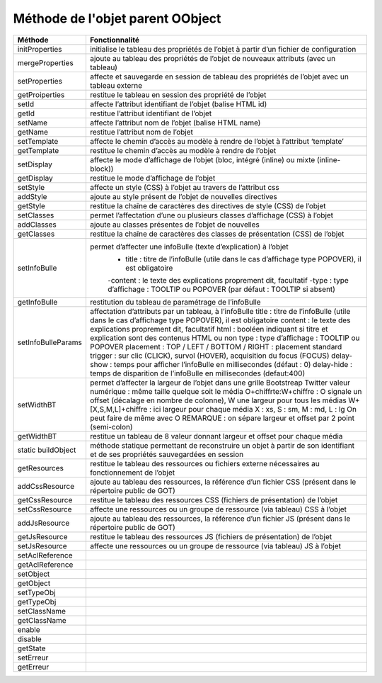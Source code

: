 Méthode de l'objet parent OObject
---------------------------------

+-------------------+---------------------------------------------------------------------------------------------------+
| Méthode           + Fonctionnalité                                                                                    +
+===================+===================================================================================================+
|initProperties     | initialise le tableau des propriétés de l’objet à partir d’un fichier de configuration            |
+-------------------+---------------------------------------------------------------------------------------------------+
|mergeProperties    | ajoute au tableau des propriétés de l’objet de nouveaux attributs (avec un tableau)               |
+-------------------+---------------------------------------------------------------------------------------------------+
|setProperties      | affecte et sauvegarde en session de tableau des propriétés de l’objet avec un tableau externe     |
+-------------------+---------------------------------------------------------------------------------------------------+
|getProiperties	    | restitue le tableau en session des propriété de l’objet                                           |
+-------------------+---------------------------------------------------------------------------------------------------+
|setId              | affecte l’attribut identifiant de l’objet (balise HTML id)                                        |
+-------------------+---------------------------------------------------------------------------------------------------+
|getId              | restitue l’attribut identifiant de l’objet                                                        |
+-------------------+---------------------------------------------------------------------------------------------------+
|setName            | affecte l’attribut nom de l’objet (balise HTML name)                                              |
+-------------------+---------------------------------------------------------------------------------------------------+
|getName            | restitue l’attribut nom de l’objet                                                                |
+-------------------+---------------------------------------------------------------------------------------------------+
|setTemplate        | affecte le chemin d’accès au modèle à rendre de l’objet à l’attribut ‘template’                   |
+-------------------+---------------------------------------------------------------------------------------------------+
|getTemplate        | restitue le chemin d’accès au modèle à rendre de l’objet                                          |
+-------------------+---------------------------------------------------------------------------------------------------+
|setDisplay         | affecte le mode d’affichage de l’objet (bloc, intégré (inline) ou mixte (inline-block))           |
+-------------------+---------------------------------------------------------------------------------------------------+
|getDisplay         | restitue le mode d’affichage de l’objet                                                           |
+-------------------+---------------------------------------------------------------------------------------------------+
|setStyle           | affecte un style (CSS) à l’objet au travers de l’attribut css                                     |
+-------------------+---------------------------------------------------------------------------------------------------+
|addStyle           | ajoute au style présent de l’objet de nouvelles directives                                        |
+-------------------+---------------------------------------------------------------------------------------------------+
|getStyle           | restitue la chaîne de caractères des directives de style (CSS) de l’objet                         |
+-------------------+---------------------------------------------------------------------------------------------------+
|setClasses         | permet l’affectation d’une ou plusieurs classes d’affichage (CSS) à l’objet                       |
+-------------------+---------------------------------------------------------------------------------------------------+
|addClasses         | ajoute au classes présentes de l’objet de nouvelles                                               |
+-------------------+---------------------------------------------------------------------------------------------------+
|getClasses         | restitue la chaîne de caractères des classes de présentation (CSS) de l’objet                     |
+-------------------+---------------------------------------------------------------------------------------------------+
|setInfoBulle       | permet d’affecter une infoBulle (texte d’explication) à l’objet                                   |
|                   |  - title :   titre de l’infoBulle (utile dans le cas d’affichage type POPOVER), il est obligatoire|
|                   |  -content :   le texte des explications proprement dit, facultatif                                |
|                   |  -type :   type d’affichage : TOOLTIP ou POPOVER (par défaut : TOOLTIP si absent)                 |
+-------------------+---------------------------------------------------------------------------------------------------+
|getInfoBulle       | restitution du tableau de paramétrage de l’infoBulle                                              |
+-------------------+---------------------------------------------------------------------------------------------------+
|setInfoBulleParams | affectation d’attributs par un tableau, à l’infoBulle                                             |
|                   | title : titre de l’infoBulle (utile dans le cas d’affichage type POPOVER), il est obligatoire     |
|                   | content : le texte des explications proprement dit, facultatif                                    |
|                   | html : booléen indiquant si titre et explication sont des contenus HTML ou non                    |
|                   | type : type d’affichage : TOOLTIP ou POPOVER                                                      |
|                   | placement : TOP / LEFT / BOTTOM / RIGHT : placement standard                                      |
|                   | trigger : sur clic (CLICK), survol (HOVER), acquisition du focus (FOCUS)                          |
|                   | delay-show  :   temps pour afficher l’infoBulle en millisecondes (défaut : 0)                     |
|                   | delay-hide  :   temps de disparition de l’infoBulle en millisecondes (defaut:400)                 |
+-------------------+---------------------------------------------------------------------------------------------------+
|setWidthBT         | permet d’affecter la largeur de l’objet dans une grille Bootstreap Twitter                        |
|	            | valeur numérique	    : même taille quelque soit le média                                         |
|	            | O+chiffrte:W+chiffre    : O signale un offset                                                     |
|	            | (décalage en nombre de colonne), W une largeur pour tous les médias                               |
|	            | W+[X,S,M,L]+chiffre	    : ici largeur pour chaque média X : xs, S : sm, M : md, L : lg      |
|	            | On peut faire de même avec O                                                                      |  
|	            | REMARQUE : on sépare largeur et offset par 2 point (semi-colon)                                   |
+-------------------+---------------------------------------------------------------------------------------------------+
|getWidthBT	    | restitue un tableau de 8 valeur donnant largeur et offset pour chaque média                       |
+-------------------+---------------------------------------------------------------------------------------------------+
|static buildObject | méthode statique permettant de reconstruire un objet à partir                                     |
|                   | de son identifiant et de ses propriétés sauvegardées en session                                   |
+-------------------+---------------------------------------------------------------------------------------------------+
|getResources       | restitue le tableau des ressources ou fichiers externe nécessaires au fonctionnement de l’objet   |
+-------------------+---------------------------------------------------------------------------------------------------+
|addCssResource	    | ajoute au tableau des ressources,                                                                 |
|                   | la référence d’un fichier CSS (présent dans le répertoire public de GOT)                          |
+-------------------+---------------------------------------------------------------------------------------------------+
|getCssResource	    | restitue le tableau des ressources CSS (fichiers de présentation) de l’objet                      |
+-------------------+---------------------------------------------------------------------------------------------------+
|setCssResource	    | affecte une ressources ou un groupe de ressource (via tableau) CSS à l’objet                      |
+-------------------+---------------------------------------------------------------------------------------------------+
|addJsResource	    | ajoute au tableau des ressources, la référence d’un fichier JS                                    |
|                   | (présent dans le répertoire public de GOT)                                                        |
+-------------------+---------------------------------------------------------------------------------------------------+
|getJsResource      | restitue le tableau des ressources JS (fichiers de présentation) de l’objet                       |
+-------------------+---------------------------------------------------------------------------------------------------+
|setJsResource      | affecte une ressources ou un groupe de ressource (via tableau) JS à l’objet                       |
+-------------------+---------------------------------------------------------------------------------------------------+
|setAclReference    |                                                                                                   |
+-------------------+---------------------------------------------------------------------------------------------------+
|getAclReference    |                                                                                                   |
+-------------------+---------------------------------------------------------------------------------------------------+
|setObject          |                                                                                                   |
+-------------------+---------------------------------------------------------------------------------------------------+
|getObject          |                                                                                                   |
+-------------------+---------------------------------------------------------------------------------------------------+
|setTypeObj         |                                                                                                   |
+-------------------+---------------------------------------------------------------------------------------------------+
|getTypeObj         |                                                                                                   |
+-------------------+---------------------------------------------------------------------------------------------------+
|setClassName       |                                                                                                   |
+-------------------+---------------------------------------------------------------------------------------------------+
|getClassName       |                                                                                                   |
+-------------------+---------------------------------------------------------------------------------------------------+
|enable             |                                                                                                   |
+-------------------+---------------------------------------------------------------------------------------------------+
|disable            |                                                                                                   |
+-------------------+---------------------------------------------------------------------------------------------------+
|getState           |                                                                                                   |
+-------------------+---------------------------------------------------------------------------------------------------+
|setErreur          |                                                                                                   |
+-------------------+---------------------------------------------------------------------------------------------------+
|getErreur          |                                                                                                   |
+-------------------+---------------------------------------------------------------------------------------------------+

